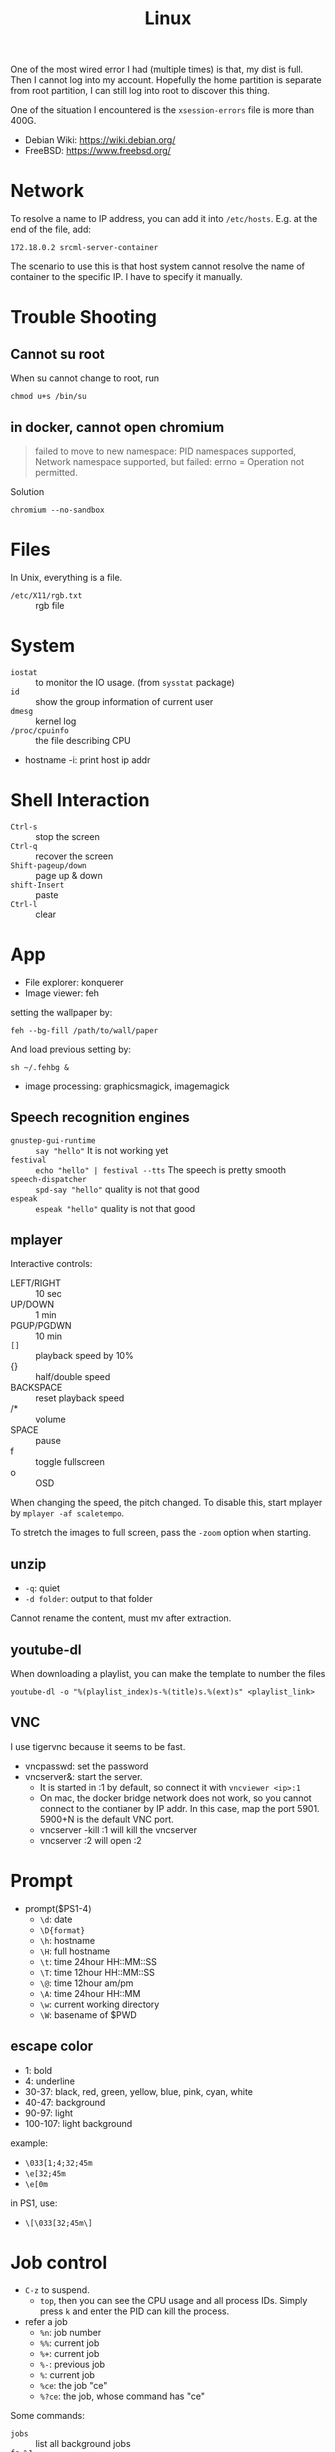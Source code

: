 #+TITLE: Linux


One of the most wired error I had (multiple times) is that,
my dist is full.
Then I cannot log into my account. Hopefully the home partition is
separate from root partition, I can still log into root to discover
this thing.

One of the situation I encountered is the =xsession-errors= file is more than 400G.

- Debian Wiki: https://wiki.debian.org/
- FreeBSD: https://www.freebsd.org/

* Network
To resolve a name to IP address, you can add it into
=/etc/hosts=. E.g. at the end of the file, add:

#+BEGIN_EXAMPLE
172.18.0.2 srcml-server-container
#+END_EXAMPLE

The scenario to use this is that host system cannot resolve the name
of container to the specific IP. I have to specify it manually.

* Trouble Shooting
** Cannot su root
When su cannot change to root, run
#+BEGIN_EXAMPLE
chmod u+s /bin/su
#+END_EXAMPLE

** in docker, cannot open chromium
#+BEGIN_QUOTE
failed to move to new namespace: PID namespaces supported, Network
namespace supported, but failed: errno = Operation not permitted.
#+END_QUOTE

Solution
#+BEGIN_EXAMPLE
chromium --no-sandbox
#+END_EXAMPLE
* Files
In Unix, everything is a file.
- =/etc/X11/rgb.txt= :: rgb file

* System
  - =iostat= :: to monitor the IO usage. (from =sysstat= package)
  * =id= :: show the group information of current user
  * =dmesg= :: kernel log
  - =/proc/cpuinfo= :: the file describing CPU
- hostname -i: print host ip addr

* Shell Interaction
  * ~Ctrl-s~ :: stop the screen
  * ~Ctrl-q~ :: recover the screen
  * ~Shift-pageup/down~ :: page up & down
  * ~shift-Insert~ :: paste
  * ~Ctrl-l~ :: clear
* App
  - File explorer: konquerer
  - Image viewer: feh

setting the wallpaper by:
#+BEGIN_EXAMPLE
feh --bg-fill /path/to/wall/paper
#+END_EXAMPLE

And load previous setting by:
#+BEGIN_EXAMPLE
sh ~/.fehbg &
#+END_EXAMPLE


  - image processing: graphicsmagick, imagemagick

** Speech recognition engines
   - =gnustep-gui-runtime= :: =say "hello"= It is not working yet
   - =festival= :: =echo "hello" | festival --tts= The speech is pretty smooth
   - =speech-dispatcher= :: =spd-say "hello"= quality is not that good
   - =espeak= :: =espeak "hello"= quality is not that good

** mplayer
Interactive controls:
- LEFT/RIGHT :: 10 sec
- UP/DOWN :: 1 min
- PGUP/PGDWN :: 10 min
- =[]= :: playback speed by 10%
- {} :: half/double speed
- BACKSPACE :: reset playback speed
- /* :: volume
- SPACE :: pause
- f :: toggle fullscreen
- o :: OSD

When changing the speed, the pitch changed. To disable this, start
mplayer by =mplayer -af scaletempo=.

To stretch the images to full screen, pass the =-zoom= option when
starting.

** unzip
- =-q=: quiet
- =-d folder=: output to that folder

Cannot rename the content, must mv after extraction.

** youtube-dl
When downloading a playlist, you can make the template to number the files
#+BEGIN_EXAMPLE
youtube-dl -o "%(playlist_index)s-%(title)s.%(ext)s" <playlist_link>
#+END_EXAMPLE

** VNC
I use tigervnc because it seems to be fast.

- vncpasswd: set the password
- vncserver&: start the server.
  - It is started in :1 by default, so connect it with
    =vncviewer <ip>:1=
  - On mac, the docker bridge network does not work, so you cannot
    connect to the contianer by IP addr. In this case, map the
    port 5901. 5900+N is the default VNC port.
  - vncserver -kill :1 will kill the vncserver
  - vncserver :2 will open :2


* Prompt
  * prompt($PS1-4)
    * ~\d~: date
    * ~\D{format}~
    * ~\h~: hostname
    * ~\H~: full hostname
    * ~\t~: time 24hour HH::MM::SS
    * ~\T~: time 12hour HH::MM::SS
    * ~\@~: time 12hour am/pm
    * ~\A~: time 24hour HH::MM
    * ~\w~: current working directory
    * ~\W~: basename of $PWD
** escape color
   * 1: bold
   * 4: underline
   * 30-37: black, red, green, yellow, blue, pink, cyan, white
   * 40-47: background
   * 90-97: light
   * 100-107: light background

   example:
   * ~\033[1;4;32;45m~
   * ~\e[32;45m~
   * ~\e[0m~

   in PS1, use:
   * ~\[\033[32;45m\]~



* Job control
  - =C-z= to suspend.
    - =top=, then you can see the CPU usage and all process IDs. Simply press =k= and enter the PID can kill the process.
  * refer a job
    - ~%n~: job number
    - ~%%~: current job
    - ~%+~: current job
    - ~%-~: previous job
    - ~%~: current job
    - ~%ce~: the job "ce"
    - ~%?ce~: the job, whose command has "ce"

Some commands:
  - =jobs= :: list all background jobs
  * =fg %1= :: continue it in foreground
  * =bg %1= :: continue it in background
  * =kill %1= :: kill the job (first)

* Install fonts
  - OTF: OpenType
  - TTF: TrueType
  - EOT: Embedded Open Type
  - WOFF: Web Open Font Format

  To install:

  #+BEGIN_EXAMPLE
cp *.otf ~/.fonts
sudo fc-cache
fc-list
  #+END_EXAMPLE



* Power management
  No extra software needed! =systmed= can handle it, by =acpid=.
  The configure file is =/etc/systemd/logind.conf=.
  =man logind.conf= for details.

  #+BEGIN_EXAMPLE
HandlePowerKey=hibernate
HandleLidSwitch=suspend
  #+END_EXAMPLE

  hibernate will save to disk, while suspend save to ram.
  Both of them will resume to the current status.

* Grub
** Introduction
   Use grub 2 instead of grub legacy. For a quick look at what they look like:

   Grub Legacy =boot/grub/menu.lst=:
   #+BEGIN_EXAMPLE
title           Debian GNU/Linux
root            (hd0,2)
kernel          /vmlinuz root=/dev/hda3 ro
initrd          /initrd.img
   #+END_EXAMPLE

   Grub 2 =/boot/grub/grub.cfg=:
   #+BEGIN_EXAMPLE
menuentry "Debian GNU/Linux" {
        set root=(hd0,3)
        linux /vmlinuz root=/dev/hda3
        initrd /initrd.img
}
   #+END_EXAMPLE

   Note that the root is =(hd0,2)= in grub legacy vs. =(hd0,3)= in grub 2.

** Grub 2
   The menu configure file is located at =/boot/grub/grub.cfg=.
   It is generated by =/usr/sbin/update-grub= (8) using templates from =/etc/grub.d/*= and settings from =/etc/default/grub=.

* Run level
  Use debian as example distribution.

  The default run level is 2, corresponding to =/etc/rc2.d/XXX= scripts.
  By default there's no difference between level 2 to 5.

** Run level description
   - 0: halt
   - S: single user mode on boot
   - 1: single user mode, switched from multi-user mode
   - 2: multi-user mode
   - 3,4,5
   - 6: reboot

   - =telinit(8)= can change the run level dynamically.
   - =runlevel(8)= check current run level

   Those scripts starts with "S" or "K" meaning =start= or =stop= sent to =systemd= utility.
   Those scripts are symbol linked to =../init.d/xxx=.


* LD_LIBRARY_PATH
  On =CentOS=, the default =LD_LIBRARY_PATH= does not contains the =/usr/local/lib=.
  The consequence is the =-lpugi= and =-lctags= are not recognized because they are put in that directory.
  Set it, or edit =/etc/ld.conf.d/local.conf= and add the path.
  After that, run =ldconf -v= as root to update the database.

  Also, the error:
  #+BEGIN_QUOTE
  Linux error while loading shared libraries: cannot open shared object file: No such file or directory
  #+END_QUOTE

  is also because the cache is not updated.
  So the solution is =sudo ldconfig=


* Networking using NetworkManager
  Install network-manager package, and:

  Start the service
  #+BEGIN_EXAMPLE
systemctl enable NetworkManager
  #+END_EXAMPLE
  change =/etc/NetworkManager$/NetworkManager.conf= to:

  #+BEGIN_EXAMPLE
[ifupdown]
managed=true
  #+END_EXAMPLE

  restart
  #+BEGIN_EXAMPLE
systemctl restart NetworkManager
  #+END_EXAMPLE


** add a wifi connection
   #+BEGIN_EXAMPLE
nmcli device wifi list
nmcli device wifi connect IASTATE
nmcli device wifi connect ID password pwd
   #+END_EXAMPLE

* Remove viewer

The lab machines are accessed via spice. The client for spice is
virt-viewer. It can be installed through package manager. The actual
client is called remote-viewer, which is shipped with virt-viewer. So
the command to connect to the .vv file: =remove-viewer console.vv=.


* File Management

** Swap File

A swap file can also be used as swap memory. When doing linking, the
=ld= might fail because of lack of memory.

Check the current swap:
#+BEGIN_EXAMPLE
swapon -s
#+END_EXAMPLE

Create swap file:
#+BEGIN_EXAMPLE
dd if=/dev/zero of=/path/to/extraswap bs=1M count=4096
mkswap /path/to/extraswap
#+END_EXAMPLE

#+BEGIN_EXAMPLE
swapon /path/to/extraswap
swapoff /path/to/extraswap
#+END_EXAMPLE

This will not be in effect after reboot. To automatically swap it on, in =/etc/fstab=
#+BEGIN_EXAMPLE
/path/to/extraswap none swap sw 0 0
#+END_EXAMPLE
** Back Up & Syncing
*** rsync
This commnad is used to sync from source to destination. It does not
perform double way transfer. It decides a change if either of these happens:
- size change
- last-modified time

rsync [options] src dst

Available options
- =-v=: verbose
- =-h=: human readable message
- =-z=: compress
- =-r=: recursively
- =-a=: archive mode: preserve symblic links, file permissions, timestamps
- =-e ssh=: use ssh
- =--progress=: show progress
- =--include <regex>=
- =--exclude <regex>=
- =--delete=: DANGEROUS if dst has more than src, delete those on dst
- ~--max-size='200k'~: set the size limit for each file
- =--dry-run=: dry run

Commonly used options: =vhzra= =dry-run=

Remember to use =a= option, otherwise the dst will always have newer
(thus different) timestamp, and you will do the copy all the time.


* Drivers
I was installing drivers for my RX470 on Debian strench. The good news
is it works out of box, I guess using
=xserver-xorg-video-amdgpu=. However the temperature is 58 idle.

To fix that, I tried to install the newest driver, the =amdgpu-pro=. It
does not support Debian officially, although I can modify the install
script to pass the system test (it tests Ubuntu or steam). The
installation script failed, but leaves me with the
=/var/opt/amdgpu-pro-local= repo, which is also visible by =apt=. All the
things can be removed by running =amdgpu-pro-uninstall=. Installing
=amdgpu-pro= package will fail the machine, and you will not be able to
log in again. The integrated graphic card would still work to log in
and fix this but unless you have one, don't try it ... Installing
=xserver-xorg-video-amdgpu-pro= seems did gives me a temperature of 50,
much better ..

Of course, the fan on the GPU is spinning all the time even if I use
integrated graphic. The RGB lighting is not going to be customize-able.

* Encoding
When converting MS windows format to unix format, you can use emacs and call =set-buffer-file-coding-system= and set to unix.
Or you can use =dos2unix=, perhaps by

#+BEGIN_EXAMPLE
find . -name *.java | xargs dos2unix
#+END_EXAMPLE
